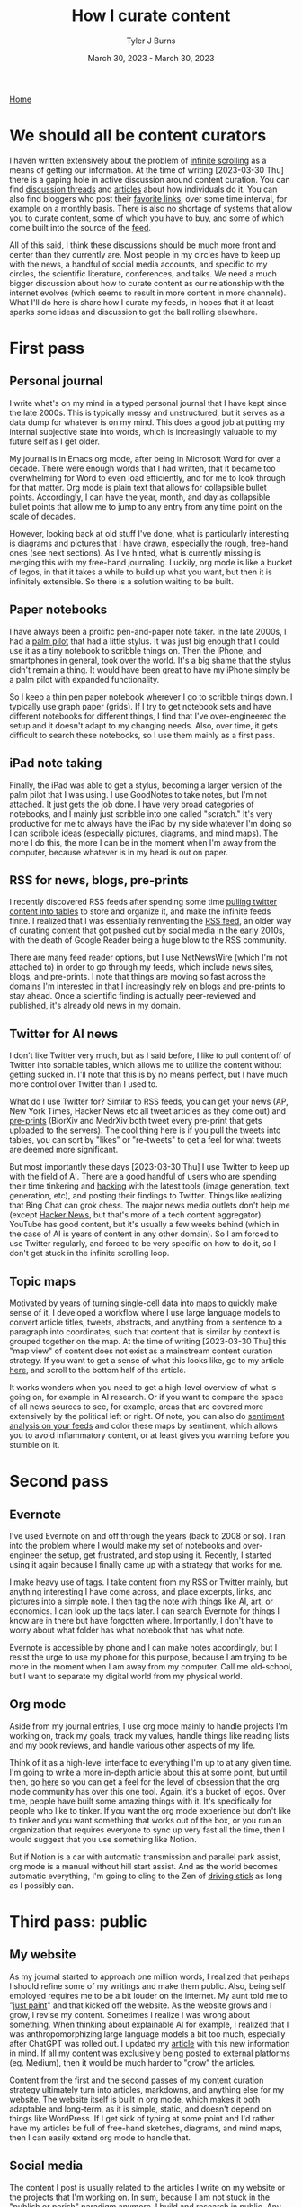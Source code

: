 #+Title: How I curate content
#+Author: Tyler J Burns
#+Date: March 30, 2023 - March 30, 2023

[[./index.html][Home]]

* We should all be content curators
I haven written extensively about the problem of [[./scrolling_problem.html][infinite scrolling]] as a means of getting our information. At the time of writing [2023-03-30 Thu] there is a gaping hole in active discussion around content curation. You can find [[https://news.ycombinator.com/item?id=8806950][discussion threads]] and [[https://gwern.net/about][articles]] about how individuals do it. You can also find bloggers who post their [[https://astralcodexten.substack.com/p/links-for-march-2023][favorite links]], over some time interval, for example on a monthly basis. There is also no shortage of systems that allow you to curate content, some of which you have to buy, and some of which come built into the source of the [[https://help.twitter.com/en/using-twitter/twitter-lists][feed]].

All of this said, I think these discussions should be much more front and center than they currently are. Most people in my circles have to keep up with the news, a handful of social media accounts, and specific to my circles, the scientific literature, conferences, and talks. We need a much bigger discussion about how to curate content as our relationship with the internet evolves (which seems to result in more content in more channels). What I'll do here is share how I curate my feeds, in hopes that it at least sparks some ideas and discussion to get the ball rolling elsewhere.

* First pass
** Personal journal
I write what's on my mind in a typed personal journal that I have kept since the late 2000s. This is typically messy and unstructured, but it serves as a data dump for whatever is on my mind. This does a good job at putting my internal subjective state into words, which is increasingly valuable to my future self as I get older. 

My journal is in Emacs org mode, after being in Microsoft Word for over a decade. There were enough words that I had written, that it became too overwhelming for Word to even load efficiently, and for me to look through for that matter. Org mode is plain text that allows for collapsible bullet points. Accordingly, I can have the year, month, and day as collapsible bullet points that allow me to jump to any entry from any time point on the scale of decades.

However, looking back at old stuff I've done, what is particularly interesting is diagrams and pictures that I have drawn, especially the rough, free-hand ones (see next sections). As I've hinted, what is currently missing is merging this with my free-hand journaling. Luckily, org mode is like a bucket of legos, in that it takes a while to build up what you want, but then it is infinitely extensible. So there is a solution waiting to be built.
** Paper notebooks
I have always been a prolific pen-and-paper note taker. In the late 2000s, I had a [[https://en.wikipedia.org/wiki/PalmPilot][palm pilot]] that had a little stylus. It was just big enough that I could use it as a tiny notebook to scribble things on. Then the iPhone, and smartphones in general, took over the world. It's a big shame that the stylus didn't remain a thing. It would have been great to have my iPhone simply be a palm pilot with expanded functionality.

So I keep a thin pen paper notebook wherever I go to scribble things down. I typically use graph paper (grids). If I try to get notebook sets and have different notebooks for different things, I find that I've over-engineered the setup and it doesn't adapt to my changing needs. Also, over time, it gets difficult to search these notebooks, so I use them mainly as a first pass.
** iPad note taking
Finally, the iPad was able to get a stylus, becoming a larger version of the palm pilot that I was using. I use GoodNotes to take notes, but I'm not attached. It just gets the job done. I have very broad categories of notebooks, and I mainly just scribble into one called "scratch." It's very productive for me to always have the iPad by my side whatever I'm doing so I can scribble ideas (especially pictures, diagrams, and mind maps). The more I do this, the more I can be in the moment when I'm away from the computer, because whatever is in my head is out on paper.
** RSS for news, blogs, pre-prints
I recently discovered RSS feeds after spending some time [[https://medium.com/@tjburns_72591/using-and-mining-pre-prints-to-stay-ahead-of-your-field-with-the-help-of-twitter-50d5bdc528de][pulling twitter content into tables]] to store and organize it, and make the infinite feeds finite. I realized that I was essentially reinventing the [[https://en.wikipedia.org/wiki/RSS][RSS feed]], an older way of curating content that got pushed out by social media in the early 2010s, with the death of Google Reader being a huge blow to the RSS community.

There are many feed reader options, but I use NetNewsWire (which I'm not attached to) in order to go through my feeds, which include news sites, blogs, and pre-prints. I note that things are moving so fast across the domains I'm interested in that I increasingly rely on blogs and pre-prints to stay ahead. Once a scientific finding is actually peer-reviewed and published, it's already old news in my domain.
** Twitter for AI news
I don't like Twitter very much, but as I said before, I like to pull content off of Twitter into sortable tables, which allows me to utilize the content without getting sucked in. I'll note that this is by no means perfect, but I have much more control over Twitter than I used to.

What do I use Twitter for? Similar to RSS feeds, you can get your news (AP, New York Times, Hacker News etc all tweet articles as they come out) and [[https://tjburns08.github.io/biorxiv_medrxiv_history.html][pre-prints]] (BiorXiv and MedrXiv both tweet every pre-print that gets uploaded to the servers). The cool thing here is if you pull the tweets into tables, you can sort by "likes" or "re-tweets" to get a feel for what tweets are deemed more significant. 

But most importantly these days [2023-03-30 Thu] I use Twitter to keep up with the field of AI. There are a good handful of users who are spending their time tinkering and [[http://www.catb.org/~esr/faqs/hacker-howto.html][hacking]] with the latest tools (image generation, text generation, etc), and posting their findings to Twitter. Things like realizing that Bing Chat can grok chess. The major news media outlets don't help me (except [[https://news.ycombinator.com/news][Hacker News]], but that's more of a tech content aggregator). YouTube has good content, but it's usually a few weeks behind (which in the case of AI is years of content in any other domain). So I am forced to use Twitter regularly, and forced to be very specific on how to do it, so I don't get stuck in the infinite scrolling loop.
** Topic maps
Motivated by years of turning single-cell data into [[https://pubmed.ncbi.nlm.nih.gov/23685480/][maps]] to quickly make sense of it, I developed a workflow where I use large language models to convert article titles, tweets, abstracts, and anything from a sentence to a paragraph into coordinates, such that content that is similar by context is grouped together on the map. At the time of writing [2023-03-30 Thu] this "map view" of content does not exist as a mainstream content curation strategy. If you want to get a sense of what this looks like, go to my article [[https://tjburns08.github.io/scrolling_problem.html][here]], and scroll to the bottom half of the article.

It works wonders when you need to get a high-level overview of what is going on, for example in AI research. Or if you want to compare the space of all news sources to see, for example, areas that are covered more extensively by the political left or right. Of note, you can also do [[https://www.linkedin.com/posts/tylerjburns_i-avoid-inflammatory-content-by-placing-my-activity-7031666294202486784-91MB?utm_source=share&utm_medium=member_desktop][sentiment analysis on your feeds]] and color these maps by sentiment, which allows you to avoid inflammatory content, or at least gives you warning before you stumble on it.
* Second pass
** Evernote
I've used Evernote on and off through the years (back to 2008 or so). I ran into the problem where I would make my set of notebooks and over-engineer the setup, get frustrated, and stop using it. Recently, I started using it again because I finally came up with a strategy that works for me.

I make heavy use of tags. I take content from my RSS or Twitter mainly, but anything interesting I have come across, and place excerpts, links, and pictures into a simple note. I then tag the note with things like AI, art, or economics. I can look up the tags later. I can search Evernote for things I know are in there but have forgotten where. Importantly, I don't have to worry about what folder has what notebook that has what note.

Evernote is accessible by phone and I can make notes accordingly, but I resist the urge to use my phone for this purpose, because I am trying to be more in the moment when I am away from my computer. Call me old-school, but I want to separate my digital world from my physical world.
** Org mode
Aside from my journal entries, I use org mode mainly to handle projects I'm working on, track my goals, track my values, handle things like reading lists and my book reviews, and handle various other aspects of my life. 

Think of it as a high-level interface to everything I'm up to at any given time. I'm going to write a more in-depth article about this at some point, but until then, go [[https://orgmode.org/worg/][here]] so you can get a feel for the level of obsession that the org mode community has over this one tool. Again, it's a bucket of legos. Over time, people have built some amazing things with it. It's specifically for people who like to tinker. If you want the org mode experience but don't like to tinker and you want something that works out of the box, or you run an organization that requires everyone to sync up very fast all the time, then I would suggest that you use something like Notion.

But if Notion is a car with automatic transmission and parallel park assist, org mode is a manual without hill start assist. And as the world becomes automatic everything, I'm going to cling to the Zen of [[https://tjburns08.github.io/stick_shift_mindset.html][driving stick]] as long as I possibly can.
* Third pass: public
** My website
As my journal started to approach one million words, I realized that perhaps I should refine some of my writings and make them public. Also, being self employed requires me to be a bit louder on the internet. My aunt told me to "[[https://tjburns08.github.io/just_paint.html][just paint]]" and that kicked off the website. As the website grows and I grow, I revise my content. Sometimes I realize I was wrong about something. When thinking about explainable AI for example, I realized that I was anthropomorphizing large language models a bit too much, especially after ChatGPT was rolled out. I updated my [[./xai_and_us.html][article]] with this new information in mind. If all my content was exclusively being posted to external platforms (eg. Medium), then it would be much harder to "grow" the articles.

Content from the first and the second passes of my content curation strategy ultimately turn into articles, markdowns, and anything else for my website. The website itself is built in org mode, which makes it both adaptable and long-term, as it is simple, static, and doesn't depend on things like WordPress. If I get sick of typing at some point and I'd rather have my articles be full of free-hand sketches, diagrams, and mind maps, then I can easily extend org mode to handle that.
** Social media
The content I post is usually related to the articles I write on my website or the projects that I'm working on. In sum, because I am not stuck in the "publish or perish" paradigm anymore, I build and research in public. Any new findings I have for any of my projects immediately become [[https://www.linkedin.com/posts/tylerjburns_run-t-sne-and-umap-on-cytof-data-100-times-activity-7029143066804420609-UsDZ?utm_source=share&utm_medium=member_desktop][social media posts]]. This in turn helps let people know what I do, which allows me to find new clients and collaborators.

I typically post to LinkedIn over Twitter. This is both for the sake of my mental health and because my work is typically B2B, and my potential clients are on LinkedIn more than they are on Twitter (which seems to have more of an academic bent relative to my domain).

I am interested in posting some of my stuff to places like Reddit, HackerNews, and LessWrong, but I don't think I would have the time to engage with these communities and build a following as much as I'd want to. So for now I'm just focusing on engaging with like-minded people on LinkedIn.
* Conclusion
My content curation strategy is growing and adapting to the times. As large language models become more prominent, and a larger chunk of the internet becomes machine generated, I know that my content curation strategy is going to change. We all know what can happen if we don't have control of our feeds. This was very well explained in [[https://en.wikipedia.org/wiki/The_Social_Dilemma][The Social Dilemma]]. Perhaps if we were actively discussing how to curate content as social media started to replace RSS in the early 2010s, then some of the effects observed in the later 2010s would have been mitigated. Perhaps we wouldn't be so politically divided right now. So my hope is we actively discuss content and content curation moving forward, so we can perhaps do a better job both with controlling our feeds and anticipating techno-social problems that will emerge as the landscape of the internet and the digital world changes. 
